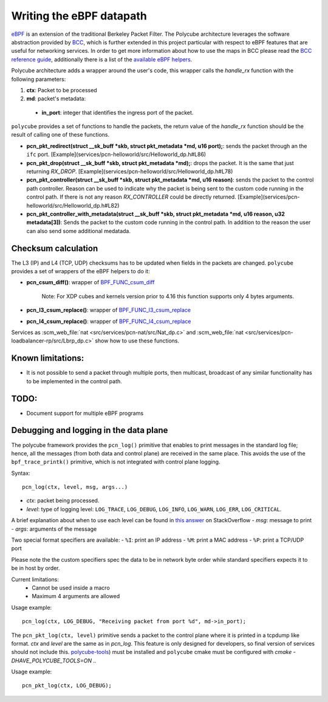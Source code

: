 Writing the eBPF datapath
^^^^^^^^^^^^^^^^^^^^^^^^^

`eBPF <http://cilium.readthedocs.io/en/latest/bpf/>`_ is an extension of the traditional Berkeley Packet Filter.
The Polycube architecture leverages the software abstraction provided by `BCC <https://github.com/iovisor/bcc/>`_, which is further extended in this project particular with respect to eBPF features that are useful for networking services.
In order to get more information about how to use the maps in BCC please read the `BCC reference guide <https://github.com/iovisor/bcc/blob/master/docs/reference_guide.md>`_, additionally there is a list of the `available eBPF helpers <https://github.com/iovisor/bcc/blob/master/docs/kernel-versions.md>`_.

Polycube architecture adds a wrapper around the user's code, this wrapper calls the `handle_rx` function with the following parameters:

1. **ctx**: Packet to be processed
2. **md**: packet's metadata:

 - **in_port**: integer that identifies the ingress port of the packet.

``polycube`` provides a set of functions to handle the packets, the return value of the `handle_rx` function should be the result of calling one of these functions.

- **pcn_pkt_redirect(struct __sk_buff *skb, struct pkt_metadata *md, u16 port);**: sends the packet through an the ``ifc`` port. [Example](services/pcn-helloworld/src/Helloworld_dp.h#L86)

- **pcn_pkt_drop(struct __sk_buff *skb, struct pkt_metadata *md);**: drops the packet. It is the same that just returning `RX_DROP`. [Example](services/pcn-helloworld/src/Helloworld_dp.h#L78)

- **pcn_pkt_controller(struct __sk_buff *skb, struct pkt_metadata *md, u16 reason)**: sends the packet to the control path controller. Reason can be used to indicate why the packet is being sent to the custom code running in the control path. If there is not any reason `RX_CONTROLLER` could be directly returned. [Example](services/pcn-helloworld/src/Helloworld_dp.h#L82)

- **pcn_pkt_controller_with_metadata(struct __sk_buff *skb, struct pkt_metadata *md, u16 reason, u32 metadata[3])**: Sends the packet to the custom code running in the control path. In addition to the reason the user can also send some additional medatada.

Checksum calculation
********************

The L3 (IP) and L4 (TCP, UDP) checksums has to be updated when fields in the packets are changed.
``polycube`` provides a set of wrappers of the eBPF helpers to do it:

- **pcn_csum_diff()**: wrapper of `BPF_FUNC_csum_diff <https://git.kernel.org/pub/scm/linux/kernel/git/torvalds/linux.git/commit/?id=7d672345ed295b1356a5d9f7111da1d1d7d65867>`_

    Note: For XDP cubes and kernels version prior to 4.16 this function supports only 4 bytes arguments.

- **pcn_l3_csum_replace()**: wrapper of `BPF_FUNC_l3_csum_replace <https://git.kernel.org/cgit/linux/kernel/git/torvalds/linux.git/commit/?id=91bc4822c3d61b9bb7ef66d3b77948a4f9177954>`_

- **pcn_l4_csum_replace()**: wrapper of `BPF_FUNC_l4_csum_replace <https://git.kernel.org/cgit/linux/kernel/git/torvalds/linux.git/commit/?id=91bc4822c3d61b9bb7ef66d3b77948a4f9177954>`_

Services as :scm_web_file:`nat <src/services/pcn-nat/src/Nat_dp.c>` and :scm_web_file:`nat <src/services/pcn-loadbalancer-rp/src/Lbrp_dp.c>` show how to use these functions.


Known limitations:
******************
- It is not possible to send a packet through multiple ports, then multicast, broadcast of any similar functionality has to be implemented in the control path.

TODO:
*****

- Document support for multiple eBPF programs

Debugging and logging in the data plane
***************************************

The polycube framework provides the ``pcn_log()`` primitive that enables to print messages in the standard log file; hence, all the messages (from both data and control plane) are received in the same place.
This avoids the use of the ``bpf_trace_printk()`` primitive, which is not integrated with control plane logging.

Syntax:

::

    pcn_log(ctx, level, msg, args...)

- `ctx`: packet being processed.
- `level`: type of logging level: ``LOG_TRACE``, ``LOG_DEBUG``, ``LOG_INFO``, ``LOG_WARN``, ``LOG_ERR``, ``LOG_CRITICAL``.
A brief explanation about when to use each level can be found in `this answer <https://stackoverflow.com/questions/2031163/when-to-use-the-different-log-levels>`_ on StackOverflow
- `msg`: message to print
- `args`: arguments of the message

Two special format specifiers are available:
- ``%I``: print an IP address
- ``%M``: print a MAC address
- ``%P``: print a TCP/UDP port

Please note the the custom specifiers spec the data to be in network byte order while standard specifiers expects it to be in host by order.

Current limitations:
 - Cannot be used inside a macro
 - Maximum 4 arguments are allowed

Usage example:

::

  pcn_log(ctx, LOG_DEBUG, "Receiving packet from port %d", md->in_port);


The ``pcn_pkt_log(ctx, level)`` primitive sends a packet to the control plane where it is printed in a tcpdump like format.
`ctx` and `level` are the same as in `pcn_log`.
This feature is only designed for developers, so final version of services should not include this.
`polycube-tools <https://github.com/mauriciovasquezbernal/polycube-tools>`_) must be installed and ``polycube`` cmake must be configured with `cmake -DHAVE_POLYCUBE_TOOLS=ON ..`

Usage example:

::

  pcn_pkt_log(ctx, LOG_DEBUG);

